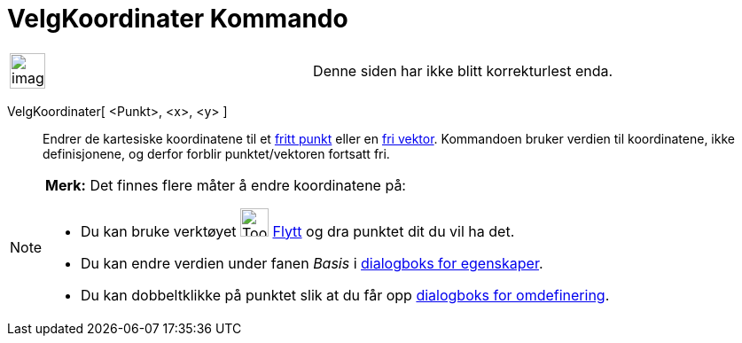 = VelgKoordinater Kommando
:page-en: commands/SetCoords
ifdef::env-github[:imagesdir: /nb/modules/ROOT/assets/images]

[width="100%",cols="50%,50%",]
|===
a|
image:Ambox_content.png[image,width=40,height=40]

|Denne siden har ikke blitt korrekturlest enda.
|===

VelgKoordinater[ <Punkt>, <x>, <y> ]::
  Endrer de kartesiske koordinatene til et xref:/Frie_objekt_avhengige_objekt_og_hjelpeobjekt.adoc[fritt punkt] eller en
  xref:/Frie_objekt_avhengige_objekt_og_hjelpeobjekt.adoc[fri vektor]. Kommandoen bruker verdien til koordinatene, ikke
  definisjonene, og derfor forblir punktet/vektoren fortsatt fri.

[NOTE]
====

*Merk:* Det finnes flere måter å endre koordinatene på:

* Du kan bruke verktøyet image:Tool_Move.gif[Tool Move.gif,width=32,height=32] xref:/tools/Flytt.adoc[Flytt] og dra
punktet dit du vil ha det.
* Du kan endre verdien under fanen _Basis_ i xref:/Egenskaper.adoc[dialogboks for egenskaper].
* Du kan dobbeltklikke på punktet slik at du får opp xref:/Omdefinering.adoc[dialogboks for omdefinering].

====
